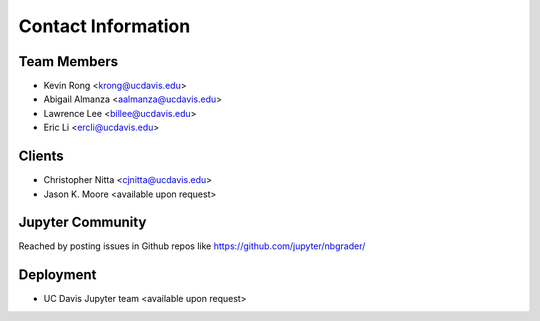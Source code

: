 Contact Information
===================

Team Members
------------
* Kevin Rong <`krong@ucdavis.edu <krong@ucdavis.edu>`_>
* Abigail Almanza <`aalmanza@ucdavis.edu <aalmanza@ucdavis.edu>`_>
* Lawrence Lee <`billee@ucdavis.edu <billee@ucdavis.edu>`_>
* Eric Li <`ercli@ucdavis.edu <mailto:ercli@ucdavis.edu>`_>

Clients
-------
* Christopher Nitta <`cjnitta@ucdavis.edu <cjnitta@ucdavis.edu>`_>
* Jason K. Moore <available upon request>

Jupyter Community
-----------------
Reached by posting issues in Github repos like https://github.com/jupyter/nbgrader/

Deployment
----------
* UC Davis Jupyter team <available upon request>

